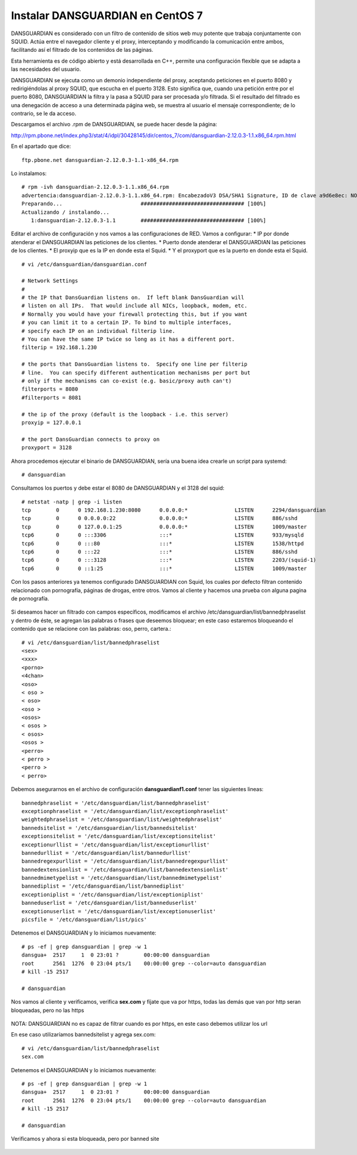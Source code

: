Instalar DANSGUARDIAN en CentOS 7
====================================

DANSGUARDIAN es considerado con un filtro de contenido de sitios web muy potente que trabaja conjuntamente con SQUID. Actúa entre el navegador cliente y el proxy, interceptando y modificando la comunicación entre ambos, facilitando así el filtrado de los contenidos de las páginas.

Esta herramienta es de código abierto y está desarrollada en C++, permite una configuración flexible que se adapta a las necesidades del usuario.

DANSGUARDIAN se ejecuta como un demonio independiente del proxy, aceptando peticiones en el puerto 8080 y redirigiéndolas al proxy SQUID, que escucha en el puerto 3128. Esto significa que, cuando una petición entre por el puerto 8080, DANSGUARDIAN la filtra y la pasa a SQUID para ser procesada y/o filtrada. Si el resultado del filtrado es una denegación de acceso a una determinada página web, se muestra al usuario el mensaje correspondiente; de lo contrario, se le da acceso.

Descargamos el archivo .rpm de DANSGUARDIAN, se puede hacer desde la página:

http://rpm.pbone.net/index.php3/stat/4/idpl/30428145/dir/centos_7/com/dansguardian-2.12.0.3-1.1.x86_64.rpm.html

En el apartado que dice::

	ftp.pbone.net dansguardian-2.12.0.3-1.1-x86_64.rpm

Lo instalamos::

	# rpm -ivh dansguardian-2.12.0.3-1.1.x86_64.rpm 
	advertencia:dansguardian-2.12.0.3-1.1.x86_64.rpm: EncabezadoV3 DSA/SHA1 Signature, ID de clave a9d6e8ec: NOKEY
	Preparando...                         ################################# [100%]
	Actualizando / instalando...
	   1:dansguardian-2.12.0.3-1.1        ################################# [100%]

Editar el archivo de configuración y nos vamos a las configuraciones de RED. Vamos a configurar:
* IP por donde atenderar el DANSGUARDIAN las peticiones de los clientes.
* Puerto donde atenderar el DANSGUARDIAN las peticiones de los clientes.
* El proxyip que es la IP en donde esta el Squid.
* Y el proxyport que es la puerto en donde esta el Squid.
::

	# vi /etc/dansguardian/dansguardian.conf

	# Network Settings
	#
	# the IP that DansGuardian listens on.  If left blank DansGuardian will
	# listen on all IPs.  That would include all NICs, loopback, modem, etc.
	# Normally you would have your firewall protecting this, but if you want
	# you can limit it to a certain IP. To bind to multiple interfaces,
	# specify each IP on an individual filterip line.
	# You can have the same IP twice so long as it has a different port.
	filterip = 192.168.1.230

	# the ports that DansGuardian listens to.  Specify one line per filterip
	# line.  You can specify different authentication mechanisms per port but
	# only if the mechanisms can co-exist (e.g. basic/proxy auth can't)
	filterports = 8080
	#filterports = 8081

	# the ip of the proxy (default is the loopback - i.e. this server)
	proxyip = 127.0.0.1

	# the port DansGuardian connects to proxy on
	proxyport = 3128

Ahora procedemos ejecutar el binario de DANSGUARDIAN, sería una buena idea crearle un script para systemd::

	# dansguardian 

Consultamos los puertos y debe estar el 8080 de DANSGUARDIAN y el 3128 del squid::

	# netstat -natp | grep -i listen
	tcp        0      0 192.168.1.230:8080      0.0.0.0:*               LISTEN      2294/dansguardian   
	tcp        0      0 0.0.0.0:22              0.0.0.0:*               LISTEN      886/sshd            
	tcp        0      0 127.0.0.1:25            0.0.0.0:*               LISTEN      1009/master         
	tcp6       0      0 :::3306                 :::*                    LISTEN      933/mysqld          
	tcp6       0      0 :::80                   :::*                    LISTEN      1538/httpd          
	tcp6       0      0 :::22                   :::*                    LISTEN      886/sshd            
	tcp6       0      0 :::3128                 :::*                    LISTEN      2203/(squid-1)      
	tcp6       0      0 ::1:25                  :::*                    LISTEN      1009/master  


Con los pasos anteriores ya tenemos configurado DANSGUARDIAN con Squid, los cuales por defecto filtran contenido relacionado con pornografía, páginas de drogas, entre otros. Vamos al cliente y hacemos una prueba con alguna pagina de pornografía.

.. figure:: ../images/03.png

Si deseamos hacer un filtrado con campos específicos, modificamos el archivo /etc/dansguardian/list/bannedphraselist y dentro de éste, se agregan las palabras o frases que deseemos bloquear; en este caso estaremos bloqueando el contenido que se relacione con las palabras: oso, perro, cartera.::

	# vi /etc/dansguardian/list/bannedphraselist
	<sex>
	<xxx>
	<porno>
	<4chan>
	<oso>
	< oso >
	< oso>
	<oso >
	<osos>
	< osos >
	< osos>
	<osos >
	<perro>
	< perro >
	<perro >
	< perro>

Debemos asegurarnos en el archivo de configuración  **dansguardianf1.conf** tener las siguientes lineas::

	bannedphraselist = '/etc/dansguardian/list/bannedphraselist'
	exceptionphraselist = '/etc/dansguardian/list/exceptionphraselist'
	weightedphraselist = '/etc/dansguardian/list/weightedphraselist'
	bannedsitelist = '/etc/dansguardian/list/bannedsitelist'
	exceptionsitelist = '/etc/dansguardian/list/exceptionsitelist'
	exceptionurllist = '/etc/dansguardian/list/exceptionurllist'
	bannedurllist = '/etc/dansguardian/list/bannedurllist'
	bannedregexpurllist = '/etc/dansguardian/list/bannedregexpurllist'
	bannedextensionlist = '/etc/dansguardian/list/bannedextensionlist'
	bannedmimetypelist = '/etc/dansguardian/list/bannedmimetypelist'
	bannediplist = '/etc/dansguardian/list/bannediplist'
	exceptioniplist = '/etc/dansguardian/list/exceptioniplist'
	banneduserlist = '/etc/dansguardian/list/banneduserlist'
	exceptionuserlist = '/etc/dansguardian/list/exceptionuserlist'
	picsfile = '/etc/dansguardian/list/pics'


Detenemos el DANSGUARDIAN y lo iniciamos nuevamente::

	# ps -ef | grep dansguardian | grep -w 1
	dansgua+  2517     1  0 23:01 ?        00:00:00 dansguardian
	root      2561  1276  0 23:04 pts/1    00:00:00 grep --color=auto dansguardian
	# kill -15 2517

	# dansguardian

Nos vamos al cliente y verificamos, verifica **sex.com** y fíjate que va por https, todas las demás que van por http seran bloqueadas, pero no las https

.. figure:: ../images/04.png


.. figure:: ../images/05.png


.. figure:: ../images/06.png


NOTA: DANSGUARDIAN no es capaz de filtrar cuando es por https, en este caso debemos utilizar los url

En ese caso utilizaríamos bannedsitelist y agrega sex.com::

	# vi /etc/dansguardian/list/bannedphraselist
	sex.com

Detenemos el DANSGUARDIAN y lo iniciamos nuevamente::

	# ps -ef | grep dansguardian | grep -w 1
	dansgua+  2517     1  0 23:01 ?        00:00:00 dansguardian
	root      2561  1276  0 23:04 pts/1    00:00:00 grep --color=auto dansguardian
	# kill -15 2517

	# dansguardian


Verificamos y ahora si esta bloqueada, pero por banned site

.. figure:: ../images/07.png

